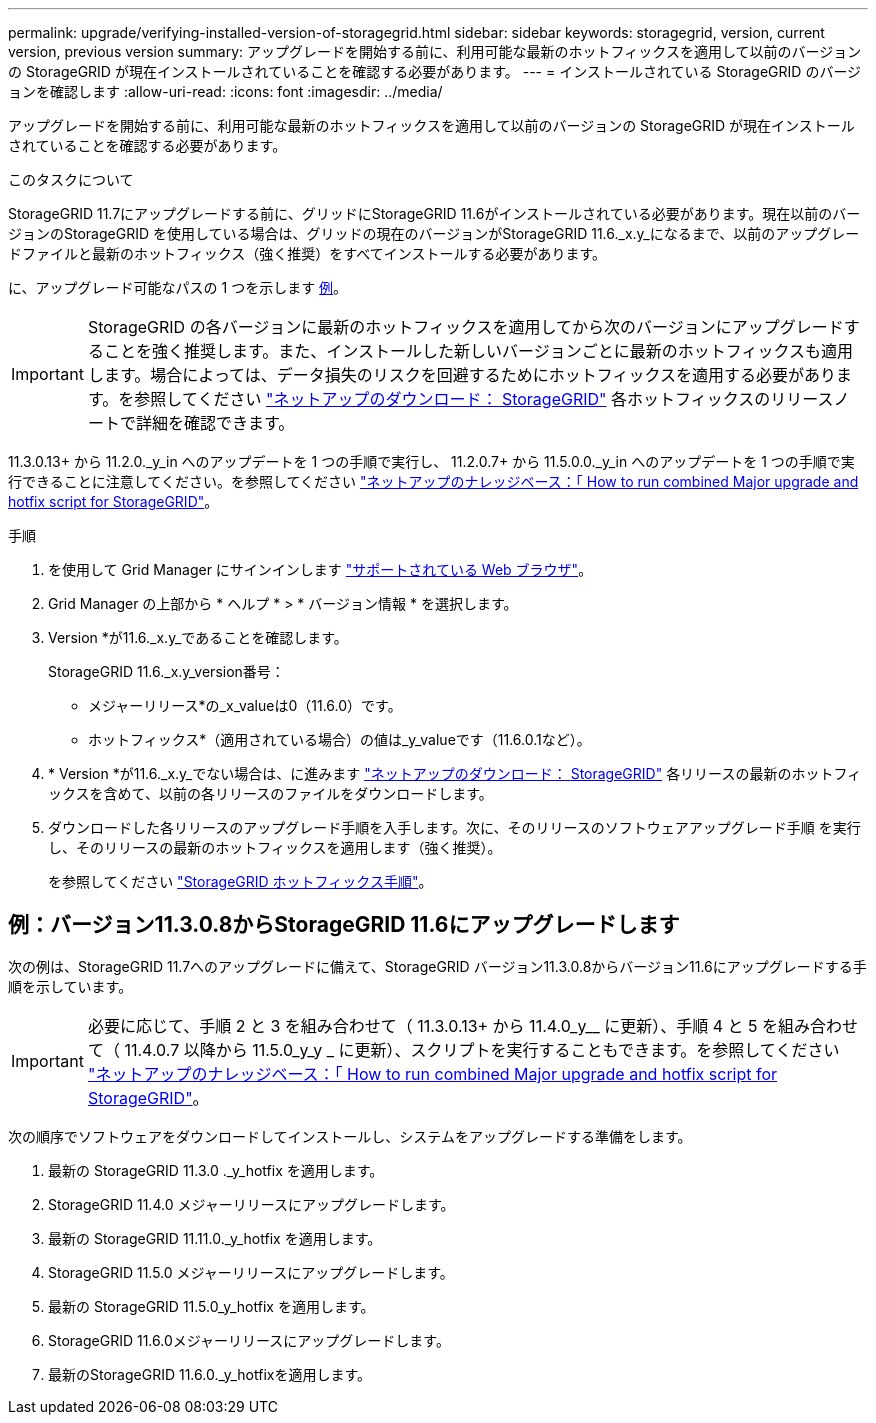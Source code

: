 ---
permalink: upgrade/verifying-installed-version-of-storagegrid.html 
sidebar: sidebar 
keywords: storagegrid, version, current version, previous version 
summary: アップグレードを開始する前に、利用可能な最新のホットフィックスを適用して以前のバージョンの StorageGRID が現在インストールされていることを確認する必要があります。 
---
= インストールされている StorageGRID のバージョンを確認します
:allow-uri-read: 
:icons: font
:imagesdir: ../media/


[role="lead"]
アップグレードを開始する前に、利用可能な最新のホットフィックスを適用して以前のバージョンの StorageGRID が現在インストールされていることを確認する必要があります。

.このタスクについて
StorageGRID 11.7にアップグレードする前に、グリッドにStorageGRID 11.6がインストールされている必要があります。現在以前のバージョンのStorageGRID を使用している場合は、グリッドの現在のバージョンがStorageGRID 11.6._x.y_になるまで、以前のアップグレードファイルと最新のホットフィックス（強く推奨）をすべてインストールする必要があります。

に、アップグレード可能なパスの 1 つを示します <<例：バージョン11.3.0.8からStorageGRID 11.6にアップグレードします,例>>。


IMPORTANT: StorageGRID の各バージョンに最新のホットフィックスを適用してから次のバージョンにアップグレードすることを強く推奨します。また、インストールした新しいバージョンごとに最新のホットフィックスも適用します。場合によっては、データ損失のリスクを回避するためにホットフィックスを適用する必要があります。を参照してください https://mysupport.netapp.com/site/products/all/details/storagegrid/downloads-tab["ネットアップのダウンロード： StorageGRID"^] 各ホットフィックスのリリースノートで詳細を確認できます。

11.3.0.13+ から 11.2.0._y_in へのアップデートを 1 つの手順で実行し、 11.2.0.7+ から 11.5.0.0._y_in へのアップデートを 1 つの手順で実行できることに注意してください。を参照してください https://kb.netapp.com/Advice_and_Troubleshooting/Hybrid_Cloud_Infrastructure/StorageGRID/How_to_run_combined_major_upgrade_and_hotfix_script_for_StorageGRID["ネットアップのナレッジベース：「 How to run combined Major upgrade and hotfix script for StorageGRID"^]。

.手順
. を使用して Grid Manager にサインインします link:../admin/web-browser-requirements.html["サポートされている Web ブラウザ"]。
. Grid Manager の上部から * ヘルプ * > * バージョン情報 * を選択します。
. Version *が11.6._x.y_であることを確認します。
+
StorageGRID 11.6._x.y_version番号：

+
** メジャーリリース*の_x_valueは0（11.6.0）です。
** ホットフィックス*（適用されている場合）の値は_y_valueです（11.6.0.1など）。


. * Version *が11.6._x.y_でない場合は、に進みます https://mysupport.netapp.com/site/products/all/details/storagegrid/downloads-tab["ネットアップのダウンロード： StorageGRID"^] 各リリースの最新のホットフィックスを含めて、以前の各リリースのファイルをダウンロードします。
. ダウンロードした各リリースのアップグレード手順を入手します。次に、そのリリースのソフトウェアアップグレード手順 を実行し、そのリリースの最新のホットフィックスを適用します（強く推奨）。
+
を参照してください link:../maintain/storagegrid-hotfix-procedure.html["StorageGRID ホットフィックス手順"]。





== 例：バージョン11.3.0.8からStorageGRID 11.6にアップグレードします

次の例は、StorageGRID 11.7へのアップグレードに備えて、StorageGRID バージョン11.3.0.8からバージョン11.6にアップグレードする手順を示しています。


IMPORTANT: 必要に応じて、手順 2 と 3 を組み合わせて（ 11.3.0.13+ から 11.4.0_y__ に更新）、手順 4 と 5 を組み合わせて（ 11.4.0.7 以降から 11.5.0_y_y _ に更新）、スクリプトを実行することもできます。を参照してください https://kb.netapp.com/Advice_and_Troubleshooting/Hybrid_Cloud_Infrastructure/StorageGRID/How_to_run_combined_major_upgrade_and_hotfix_script_for_StorageGRID["ネットアップのナレッジベース：「 How to run combined Major upgrade and hotfix script for StorageGRID"^]。

次の順序でソフトウェアをダウンロードしてインストールし、システムをアップグレードする準備をします。

. 最新の StorageGRID 11.3.0 ._y_hotfix を適用します。
. StorageGRID 11.4.0 メジャーリリースにアップグレードします。
. 最新の StorageGRID 11.11.0._y_hotfix を適用します。
. StorageGRID 11.5.0 メジャーリリースにアップグレードします。
. 最新の StorageGRID 11.5.0_y_hotfix を適用します。
. StorageGRID 11.6.0メジャーリリースにアップグレードします。
. 最新のStorageGRID 11.6.0._y_hotfixを適用します。

